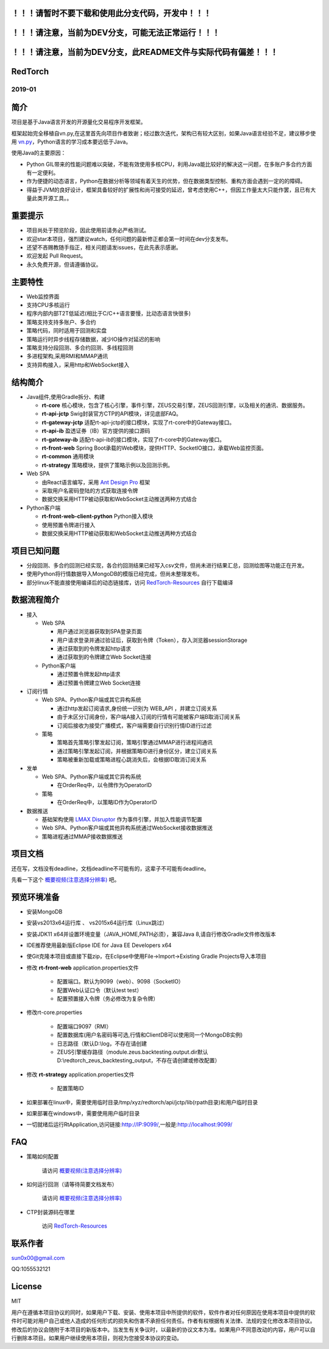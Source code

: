 ！！！请暂时不要下载和使用此分支代码，开发中！！！
----------------------------------------------------

！！！请注意，当前为DEV分支，可能无法正常运行！！！
----------------------------------------------------

！！！请注意，当前为DEV分支，此README文件与实际代码有偏差！！！
-----------------------------------------------------------------


RedTorch 
----------

2019-01
#######


.. image:: https://raw.githubusercontent.com/sun0x00/RedTorch-Pages/master/content/images/RedTorch20181230Snapshort.png
   :height: 992px
   :width: 1929px
   :scale: 50 %
   :alt: alternate text
   :align: center
   

简介
-----

项目是基于Java语言开发的开源量化交易程序开发框架。  

框架起始完全移植自vn.py,在这里首先向项目作者致谢；经过数次迭代，架构已有较大区别，如果Java语言经验不足，建议移步使用 `vn.py <http://www.vnpy.org/>`_，Python语言的学习成本要远低于Java。  

使用Java的主要原因：

+ Python GIL带来的性能问题难以突破，不能有效使用多核CPU，利用Java能比较好的解决这一问题，在多账户多合约方面有一定便利。

+ 作为便捷的动态语言，Python在数据分析等领域有着天生的优势，但在数据类型控制、重构方面会遇到一定的的障碍。

+ 得益于JVM的良好设计，框架具备较好的扩展性和尚可接受的延迟，曾考虑使用C++，但因工作量太大只能作罢，且已有大量此类开源工具。。

重要提示
--------
+ 项目尚处于预览阶段，因此使用前请务必严格测试。

+ 欢迎star本项目，强烈建议watch，任何问题的最新修正都会第一时间在dev分支发布。

+ 还望不吝赐教随手指正，相关问题请发issues，在此先表示感谢。

+ 欢迎发起 Pull Request。

+ 永久免费开源，但请遵循协议。

主要特性
--------

+ Web监控界面

+ 支持CPU多核运行

+ 程序内部内部T2T低延迟(相比于C/C++语言要慢，比动态语言快很多)

+ 策略支持支持多账户、多合约

+ 策略代码，同时适用于回测和实盘

+ 策略运行时异步线程存储数据，减少IO操作对延迟的影响

+ 策略支持分段回测、多合约回测、多线程回测

+ 多进程架构,采用RMI和MMAP通讯

+ 支持异构接入，采用http和WebSocket接入

结构简介
---------

+ Java组件,使用Gradle拆分、构建

  - **rt-core** 核心模块，包含了核心引擎，事件引擎，ZEUS交易引擎，ZEUS回测引擎，以及相关的通讯、数据服务。
  - **rt-api-jctp** Swig封装官方CTP的API模块，详见底部FAQ。
  - **rt-gateway-jctp** 适配rt-api-jctp的接口模块，实现了rt-core中的Gateway接口。
  - **rt-api-ib** 盈透证券（IB）官方提供的接口源码
  - **rt-gateway-ib** 适配rt-api-ib的接口模块，实现了rt-core中的Gateway接口。
  - **rt-front-web** Spring Boot承载的Web模块，提供HTTP、SocketIO接口，承载Web监控页面。
  - **rt-common** 通用模块
  - **rt-strategy** 策略模块，提供了策略示例以及回测示例。
    
+ Web SPA

  - 由React语言编写，采用  `Ant Design Pro <https://pro.ant.design/>`_ 框架
  - 采取用户名密码登陆的方式获取连接令牌
  - 数据交换采用HTTP被动获取和WebSocket主动推送两种方式结合

+ Python客户端

  - **rt-front-web-client-python** Python接入模块
  - 使用预置令牌进行接入
  - 数据交换采用HTTP被动获取和WebSocket主动推送两种方式结合
  

项目已知问题
-----------------

+ 分段回测、多合约回测已经实现，各合约回测结果已经写入csv文件，但尚未进行结果汇总，回测绘图等功能正在开发。

+ 使用Python将行情数据导入MongoDB的模版已经完成，但尚未整理发布。

+ 部分linux不能直接使用编译后的动态链接库，访问 `RedTorch-Resources <https://github.com/sun0x00/RedTorch-Resources>`_ 自行下载编译
   

数据流程简介
-----------------
+ 接入
  
  - Web SPA
  
    + 用户通过浏览器获取到SPA登录页面
    + 用户请求登录并通过验证后，获取到令牌（Token），存入浏览器sessionStorage
    + 通过获取到的令牌发起http请求
    + 通过获取到的令牌建立Web Socket连接

  - Python客户端
    
    + 通过预置令牌发起http请求
    + 通过预置令牌建立Web Socket连接

+ 订阅行情

  - Web SPA、Python客户端或其它异构系统
    
    + 通过http发起订阅请求,身份统一识别为 WEB_API ，并建立订阅关系
    + 由于未区分订阅身份，客户端A接入订阅的行情有可能被客户端B取消订阅关系
    + 订阅后接收为接受广播模式，客户端需要自行识别行情ID进行过滤

  - 策略
    
    + 策略首先策略引擎发起订阅，策略引擎通过MMAP进行进程间通讯
    + 通过策略引擎发起订阅，并根据策略ID进行身份区分，建立订阅关系
    + 策略被重新加载或策略进程心跳消失后，会根据ID取消订阅关系

+ 发单

  - Web SPA、Python客户端或其它异构系统
    
    + 在OrderReq中，以令牌作为OperatorID

  - 策略

    + 在OrderReq中，以策略ID作为OperatorID


+ 数据推送

  - 基础架构使用 `LMAX Disruptor <https://github.com/LMAX-Exchange/disruptor/>`_ 作为事件引擎，并加入性能调节配置
  - Web SPA、Python客户端或其他异构系统通过WebSocket接收数据推送
  - 策略进程通过MMAP接收数据推送

项目文档
-----------
还在写，文档没有deadline，文档deadline不可能有的，这辈子不可能有deadline。

先看一下这个 `概要视频(注意选择分辨率) <https://v.youku.com/v_show/id_XMzc1ODY5OTk2NA==.html?spm=a2h3j.8428770.3416059.1>`_ 吧。




预览环境准备
--------------------

+ 安装MongoDB

+ 安装vs2013x64运行库 、 vs2015x64运行库（Linux跳过）

+ 安装JDK11 x64并设置环境变量（JAVA_HOME,PATH必须），兼容Java 8,请自行修改Gradle文件修改版本

+ IDE推荐使用最新版Eclipse IDE for Java EE Developers x64

+ 使Git克隆本项目或直接下载zip，在Eclipse中使用File->Import->Existing Gradle Projects导入本项目

+ 修改 **rt-front-web** application.properties文件

    - 配置端口。默认为9099（web）、9098（SocketIO）

    - 配置Web认证口令（默认test test）
    
    - 配置预置接入令牌（务必修改为复杂令牌）
    
+ 修改rt-core.properties

    - 配置端口9097（RMI）
  
    - 配置数据库(用户名密码等可选,行情和ClientDB可以使用同一个MongoDB实例)
    
    - 日志路径（默认D:\\log，不存在请创建
    
    - ZEUS引擎缓存路径（module.zeus.backtesting.output.dir默认D:\\redtorch_zeus_backtesting_output，不存在请创建或修改配置）
  
+ 修改 **rt-strategy** application.properties文件
  
    - 配置策略ID

  
+ 如果部署在linux中，需要使用临时目录/tmp/xyz/redtorch/api/jctp/lib(rpath目录)和用户临时目录

+ 如果部署在windows中，需要使用用户临时目录
    
+ 一切就绪后运行RtApplication,访问链接:http://IP:9099/,一般是:http://localhost:9099/

FAQ
------
+ 策略如何配置

   请访问 `概要视频(注意选择分辨率) <https://v.youku.com/v_show/id_XMzc1ODY5OTk2NA==.html?spm=a2h3j.8428770.3416059.1>`_ 


+ 如何运行回测（请等待简要文档发布）

   请访问 `概要视频(注意选择分辨率) <https://v.youku.com/v_show/id_XMzc1ODY5OTk2NA==.html?spm=a2h3j.8428770.3416059.1>`_ 

+ CTP封装源码在哪里

    访问 `RedTorch-Resources <https://github.com/sun0x00/RedTorch-Resources>`_

联系作者
--------------
sun0x00@gmail.com

QQ:1055532121

License
---------
MIT

用户在遵循本项目协议的同时，如果用户下载、安装、使用本项目中所提供的软件，软件作者对任何原因在使用本项目中提供的软件时可能对用户自己或他人造成的任何形式的损失和伤害不承担任何责任。作者有权根据有关法律、法规的变化修改本项目协议。修改后的协议会随附于本项目的新版本中。当发生有关争议时，以最新的协议文本为准。如果用户不同意改动的内容，用户可以自行删除本项目。如果用户继续使用本项目，则视为您接受本协议的变动。